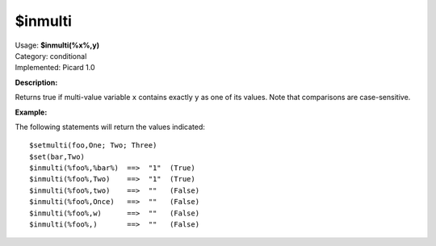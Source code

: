 .. MusicBrainz Picard Documentation Project

$inmulti
========

| Usage: **$inmulti(%x%,y)**
| Category: conditional
| Implemented: Picard 1.0

**Description:**

Returns true if multi-value variable ``x`` contains exactly ``y`` as one of its values.
Note that comparisons are case-sensitive.


**Example:**

The following statements will return the values indicated::

    $setmulti(foo,One; Two; Three)
    $set(bar,Two)
    $inmulti(%foo%,%bar%)  ==>  "1"  (True)
    $inmulti(%foo%,Two)    ==>  "1"  (True)
    $inmulti(%foo%,two)    ==>  ""   (False)
    $inmulti(%foo%,Once)   ==>  ""   (False)
    $inmulti(%foo%,w)      ==>  ""   (False)
    $inmulti(%foo%,)       ==>  ""   (False)
